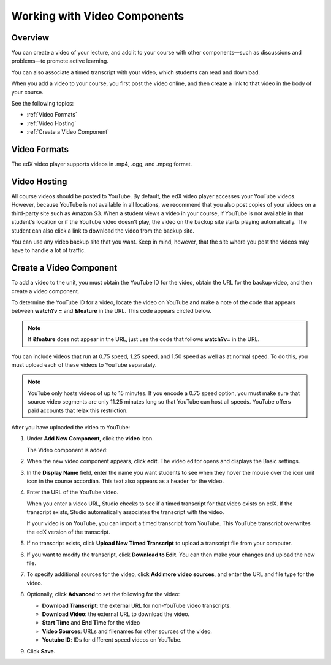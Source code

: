 .. _Working with Video Components:

#############################
Working with Video Components
#############################


*******************
Overview
*******************
You can create a video of your lecture, and add it to your course with other components—such as discussions and problems—to promote active learning.

You can also associate a timed transcript with your video, which students can read and download.

When you add a video to your course, you first post the video online, and then create a link to that video in the body of your course. 

See the following topics:

* :ref:`Video Formats`
* :ref:`Video Hosting`
* :ref:`Create a Video Component`



.. _Video Formats:

*******************
Video Formats
*******************

The edX video player supports videos in .mp4, .ogg, and .mpeg format.


.. _Video Hosting:

*******************
Video Hosting
*******************

All course videos should be posted to YouTube. 
By default, the edX video player accesses your YouTube videos. 
However, because YouTube is not available in all locations, we recommend that you also post copies of your videos on a third-party site such as Amazon S3. 
When a student views a video in your course, if YouTube is not available in that student's location or if the YouTube video doesn't play, the video on the backup site starts playing automatically. 
The student can also click a link to download the video from the backup site.

You can use any video backup site that you want. Keep in mind, however, that the site where you post the videos may have to handle a lot of traffic.


.. _Create a Video Component:

*************************
Create a Video Component
*************************

To add a video to the unit, you must obtain the YouTube ID for the video, obtain the URL for the backup video, and then create a video component.

To determine the YouTube ID for a video, locate the video on YouTube and make a note of the code that appears between **watch?v =** and **&feature** in the URL. 
This code appears circled below.

.. note:: If **&feature** does not appear in the URL, just use the code that follows **watch?v=** in the URL.

.. image:: Images/VideoComponent_YouTubeCode.png


You can include videos that run at 0.75 speed, 1.25 speed, and 1.50 speed as well as at normal speed. To do this, you must upload each of these videos to YouTube separately.

.. note:: YouTube only hosts videos of up to 15 minutes. If you encode a 0.75 speed option, you must make
  sure that source video segments are only 11.25 minutes long so that YouTube can host all speeds.
  YouTube offers paid accounts that relax this restriction.

After you have uploaded the video to YouTube:

#. Under **Add New Component**, click the **video** icon.

   .. image:: Images/NewComponent_Discussion.png
  
   The Video component is added:

   .. image:: Images/VideoComponent_Default.png


2. When the new video component appears, click **edit**. The video editor opens and displays the Basic settings.

   .. image:: Images/video-edit.png
   
3. In the **Display Name** field, enter the name you want students to see when they hover the mouse over the icon unit icon in the course accordian. This text also appears as a header for the video.

#. Enter the URL of the YouTube video. 	

   When you enter a video URL, Studio checks to see if a timed transcript for that video exists on edX. 
   If the transcript exists, Studio automatically associates the transcript with the video.  

   If your video is on YouTube, you can import a timed transcript from YouTube. This YouTube transcript overwrites the edX version of the transcript.
   
#. If no transcript exists, click **Upload New Timed Transcript** to upload a transcript file from your computer.

#. If you want to modify the transcript, click **Download to Edit**. You can then make your changes and upload the new file.

#. To specify additional sources for the video, click **Add more video sources**, and enter the URL and file type for the video.

#. Optionally, click **Advanced** to set the following for the video:

   * **Download Transcript**: the external URL for non-YouTube video transcripts.
   * **Download Video**:  the external URL to download the video.
   * **Start Time** and **End Time** for the video
   * **Video Sources**:  URLs and filenames for other sources of the video.
   * **Youtube ID**:  IDs for different speed videos on YouTube.

#. Click **Save.**
  


